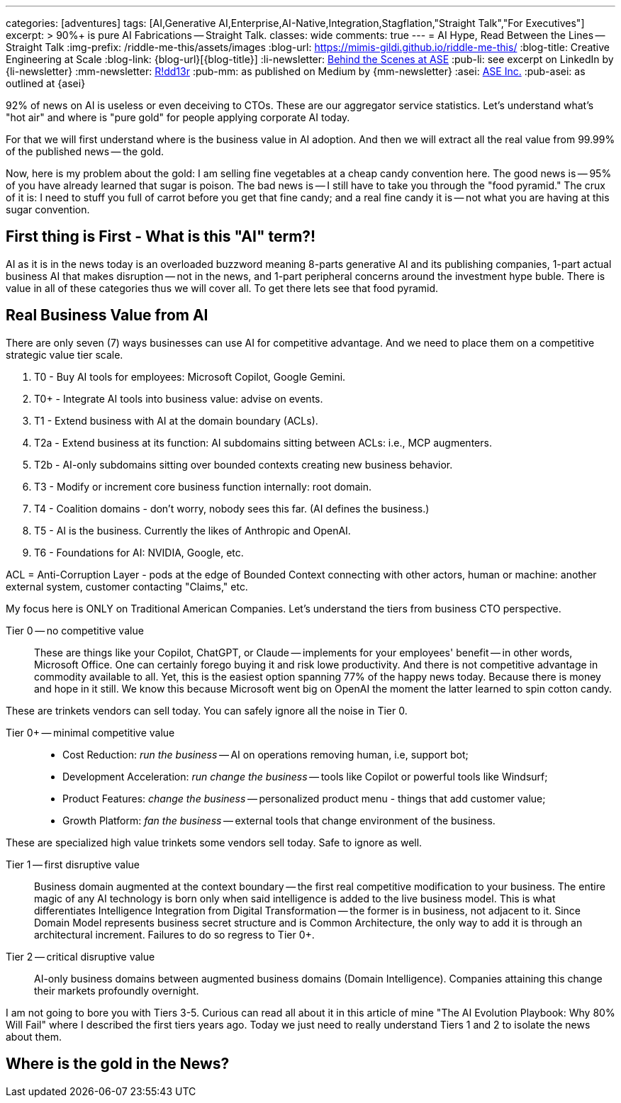 ---
categories: [adventures]
tags: [AI,Generative AI,Enterprise,AI-Native,Integration,Stagflation,"Straight Talk","For Executives"]
excerpt: >
  90%+ is pure AI Fabrications -- Straight Talk.
classes: wide
comments: true
---
= AI Hype, Read Between the Lines -- Straight Talk
:img-prefix: /riddle-me-this/assets/images
:blog-url: https://mimis-gildi.github.io/riddle-me-this/
:blog-title: Creative Engineering at Scale
:blog-link: {blog-url}[{blog-title}]
:li-newsletter: https://www.linkedin.com/newsletters/behind-the-scenes-at-ase-7074840676026208257[Behind the Scenes at ASE,window=_blank,opts=nofollow]
:pub-li: see excerpt on LinkedIn by {li-newsletter}
:mm-newsletter: https://medium.asei.systems/[R!dd13r,window=_blank]
:pub-mm: as published on Medium by {mm-newsletter}
:asei: https://asei.systems/[ASE Inc.,window=_blank]
:pub-asei: as outlined at {asei}

:stages-of-ai-evolution: link:/riddle-me-this/adventures/2023/07/05/integrated-ai-evolution.html
:stage-1-mit-failures: link:/riddle-me-this/adventures/2025/08/18/years-late-confirmation.html
:mit-fortune-article: https://fortune.com/2025/08/18/mit-report-95-percent-generative-ai-pilots-at-companies-failing-cfo/
:stage-4-in-crypto: https://decrypt.co/339715/google-researchers-warn-looming-ai-run-economies
:virtual-agent-economies: https://arxiv.org/abs/2509.10147

:origami-ai-integration: link:/riddle-me-this/adventures/2025/08/11/ai-integration-powers.html

92% of news on AI is useless or even deceiving to CTOs.
These are our aggregator service statistics.
Let's understand what's "hot air" and where is "pure gold" for people applying corporate AI today.

For that we will first understand where is the business value in AI adoption.
And then we will extract all the real value from 99.99% of the published news -- the gold.

Now, here is my problem about the gold: I am selling fine vegetables at a cheap candy convention here.
The good news is -- 95% of you have already learned that sugar is poison.
The bad news is -- I still have to take you through the "food pyramid." The crux of it is: I need to stuff you full of carrot before you get that fine candy; and a real fine candy it is -- not what you are having at this sugar convention.

== First thing is First - What is this "AI" term?!

AI as it is in the news today is an overloaded buzzword meaning 8-parts generative AI and its publishing companies, 1-part actual business AI that makes disruption -- not in the news, and 1-part peripheral concerns around the investment hype buble.
There is value in all of these categories thus we will cover all.
To get there lets see that food pyramid.

== Real Business Value from AI

There are only seven (7) ways businesses can use AI for competitive advantage.
And we need to place them on a competitive strategic value tier scale.

. T0 - Buy AI tools for employees: Microsoft Copilot, Google Gemini.
. T0+ - Integrate AI tools into business value: advise on events.
. T1 - Extend business with AI at the domain boundary (ACLs).
. T2a - Extend business at its function: AI subdomains sitting between ACLs: i.e., MCP augmenters.
. T2b - AI-only subdomains sitting over bounded contexts creating new business behavior.
. T3 - Modify or increment core business function internally: root domain.
. T4 - Coalition domains - don't worry, nobody sees this far.
(AI defines the business.)
. T5 - AI is the business.
Currently the likes of Anthropic and OpenAI.
. T6 - Foundations for AI: NVIDIA, Google, etc.

ACL = Anti-Corruption Layer - pods at the edge of Bounded Context connecting with other actors, human or machine:
another external system, customer contacting "Claims," etc.

My focus here is ONLY on Traditional American Companies.
Let's understand the tiers from business CTO perspective.

Tier 0 -- no competitive value::
These are things like your Copilot, ChatGPT, or Claude -- implements for your employees' benefit -- in other words, Microsoft Office.
One can certainly forego buying it and risk lowe productivity.
And there is not competitive advantage in commodity available to all.
Yet, this is the easiest option spanning 77% of the happy news today.
Because there is money and hope in it still.
We know this because Microsoft went big on OpenAI the moment the latter learned to spin cotton candy.

These are trinkets vendors can sell today.
You can safely ignore all the noise in Tier 0.

Tier 0+ -- minimal competitive value::
- Cost Reduction: _run the business_ -- AI on operations removing human, i.e, support bot;
- Development Acceleration: _run change the business_ -- tools like Copilot or powerful tools like Windsurf;
- Product Features: _change the business_ -- personalized product menu - things that add customer value;
- Growth Platform: _fan the business_ -- external tools that change environment of the business.

These are specialized high value trinkets some vendors sell today.
Safe to ignore as well.

Tier 1 -- first disruptive value::
Business domain augmented at the context boundary -- the first real competitive modification to your business.
The entire magic of any AI technology is born only when said intelligence is added to the live business model.
This is what differentiates Intelligence Integration from Digital Transformation -- the former is in business, not adjacent to it.
Since Domain Model represents business secret structure and is Common Architecture, the only way to add it is through an architectural increment.
Failures to do so regress to Tier 0+.

Tier 2 -- critical disruptive value::
AI-only business domains between augmented business domains (Domain Intelligence).
Companies attaining this change their markets profoundly overnight.

I am not going to bore you with Tiers 3-5. Curious can read all about it in this article of mine "The AI Evolution Playbook: Why 80% Will Fail" where I described the first tiers years ago.
Today we just need to really understand Tiers 1 and 2 to isolate the news about them.

== Where is the gold in the News?

